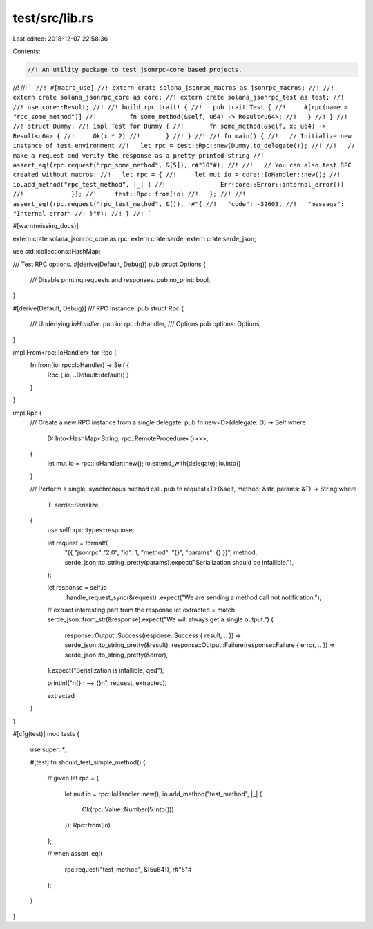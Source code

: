 test/src/lib.rs
===============

Last edited: 2018-12-07 22:58:36

Contents:

.. code-block:: rs

    //! An utility package to test jsonrpc-core based projects.
//!
//! ```
//! #[macro_use]
//! extern crate solana_jsonrpc_macros as jsonrpc_macros;
//!
//! extern crate solana_jsonrpc_core as core;
//! extern crate solana_jsonrpc_test as test;
//!
//! use core::Result;
//!
//! build_rpc_trait! {
//!   pub trait Test {
//!     #[rpc(name = "rpc_some_method")]
//!	    fn some_method(&self, u64) -> Result<u64>;
//!   }
//! }
//!
//! struct Dummy;
//! impl Test for Dummy {
//!	  fn some_method(&self, x: u64) -> Result<u64> {
//!     Ok(x * 2)
//!	  }
//! }
//!
//! fn main() {
//!   // Initialize new instance of test environment
//!   let rpc = test::Rpc::new(Dummy.to_delegate());
//!
//!   // make a request and verify the response as a pretty-printed string
//!   assert_eq!(rpc.request("rpc_some_method", &[5]), r#"10"#);
//!
//!   // You can also test RPC created without macros:
//!   let rpc = {
//!     let mut io = core::IoHandler::new();
//!     io.add_method("rpc_test_method", |_| {
//!		  Err(core::Error::internal_error())
//!		});
//!     test::Rpc::from(io)
//!   };
//!
//!   assert_eq!(rpc.request("rpc_test_method", &()), r#"{
//!   "code": -32603,
//!   "message": "Internal error"
//! }"#);
//! }
//! ```

#[warn(missing_docs)]

extern crate solana_jsonrpc_core as rpc;
extern crate serde;
extern crate serde_json;

use std::collections::HashMap;

/// Test RPC options.
#[derive(Default, Debug)]
pub struct Options {
	/// Disable printing requests and responses.
	pub no_print: bool,
}

#[derive(Default, Debug)]
/// RPC instance.
pub struct Rpc {
	/// Underlying `IoHandler`.
	pub io: rpc::IoHandler,
	/// Options
	pub options: Options,
}

impl From<rpc::IoHandler> for Rpc {
	fn from(io: rpc::IoHandler) -> Self {
		Rpc { io, ..Default::default() }
	}
}

impl Rpc {
	/// Create a new RPC instance from a single delegate.
	pub fn new<D>(delegate: D) -> Self where
		D: Into<HashMap<String, rpc::RemoteProcedure<()>>>,
	{
		let mut io = rpc::IoHandler::new();
		io.extend_with(delegate);
		io.into()
	}

	/// Perform a single, synchronous method call.
	pub fn request<T>(&self, method: &str, params: &T) -> String where
		T: serde::Serialize,
	{
		use self::rpc::types::response;

		let request = format!(
			"{{ \"jsonrpc\":\"2.0\", \"id\": 1, \"method\": \"{}\", \"params\": {} }}",
			method,
			serde_json::to_string_pretty(params).expect("Serialization should be infallible."),
		);

		let response = self.io
			.handle_request_sync(&request)
			.expect("We are sending a method call not notification.");

		// extract interesting part from the response
		let extracted = match serde_json::from_str(&response).expect("We will always get a single output.") {
			response::Output::Success(response::Success { result, .. }) => serde_json::to_string_pretty(&result),
			response::Output::Failure(response::Failure { error, .. }) => serde_json::to_string_pretty(&error),
		}.expect("Serialization is infallible; qed");


		println!("\n{}\n --> {}\n", request, extracted);

		extracted
	}
}

#[cfg(test)]
mod tests {
	use super::*;

	#[test]
	fn should_test_simple_method() {
		// given
		let rpc = {
			let mut io = rpc::IoHandler::new();
			io.add_method("test_method", |_| {
				Ok(rpc::Value::Number(5.into()))
			});
			Rpc::from(io)
		};

		// when
		assert_eq!(
			rpc.request("test_method", &[5u64]),
			r#"5"#
		);
	}
}


